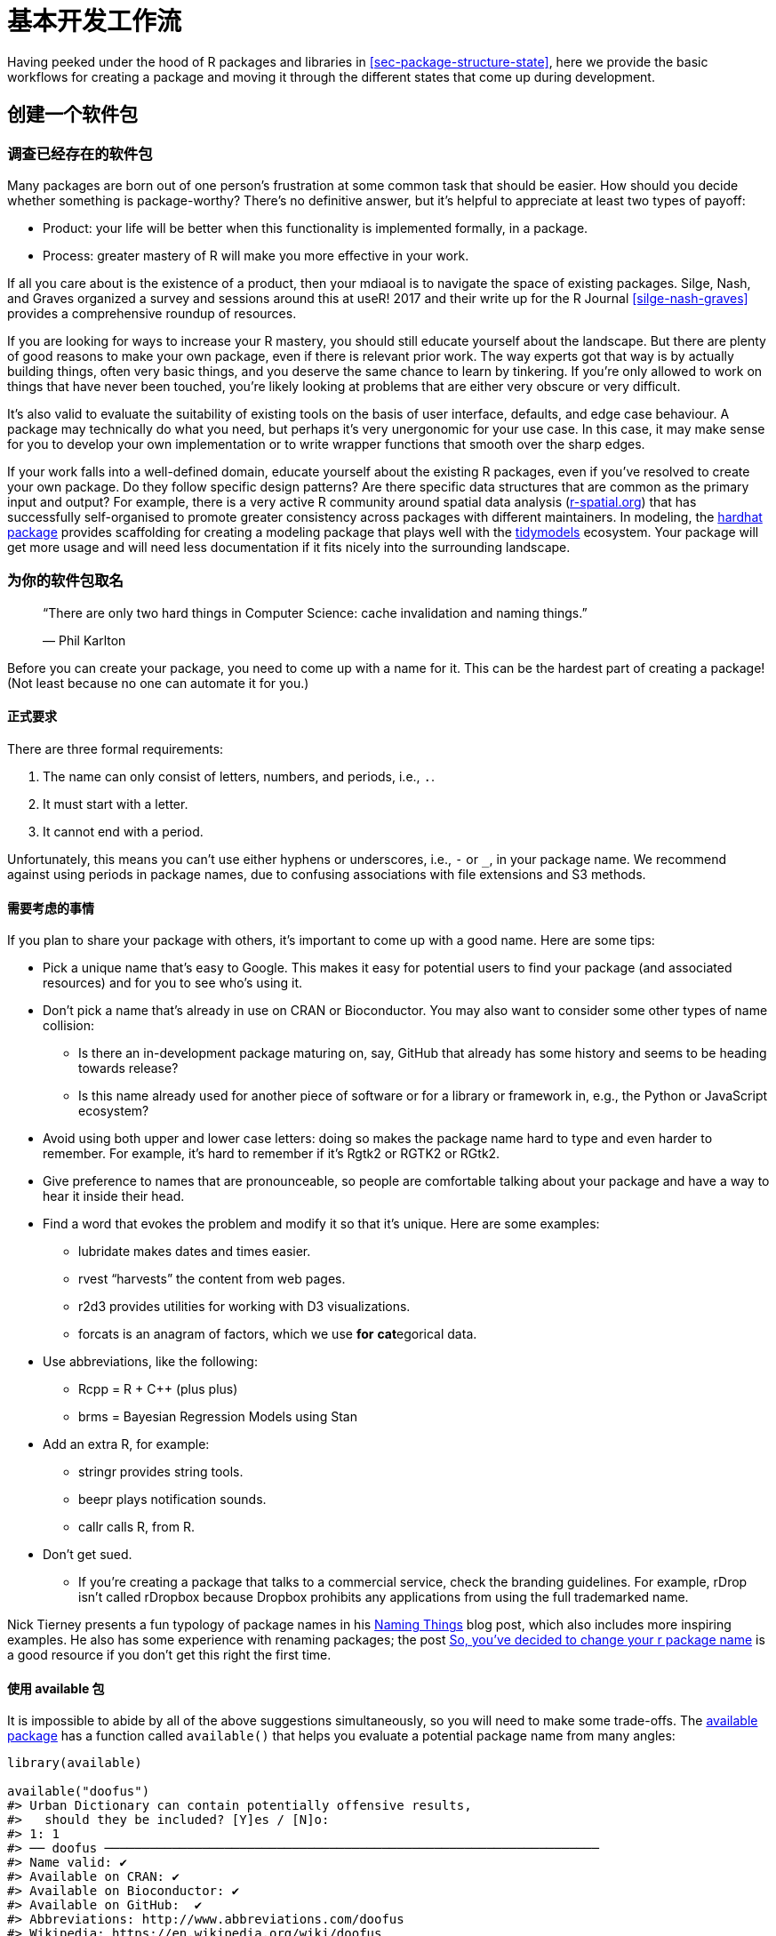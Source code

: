[[sec-workflow101]]
= 基本开发工作流
:description: 学习如何创建软件包（package），它是可分享、可复用和可重复的 R 代码。

Having peeked under the hood of R packages and libraries in <<sec-package-structure-state>>, here we provide the basic workflows for creating a package and moving it through the different states that come up during development.

[[sec-workflow101-create-package]]
== 创建一个软件包

=== 调查已经存在的软件包

Many packages are born out of one person’s frustration at some common task that should be easier. How should you decide whether something is package-worthy? There’s no definitive answer, but it’s helpful to appreciate at least two types of payoff:

* Product: your life will be better when this functionality is implemented formally, in a package.
* Process: greater mastery of R will make you more effective in your work.

If all you care about is the existence of a product, then your mdiaoal is to navigate the space of existing packages. Silge, Nash, and Graves organized a survey and sessions around this at useR! 2017 and their write up for the R Journal <<silge-nash-graves>> provides a comprehensive roundup of resources.

If you are looking for ways to increase your R mastery, you should still educate yourself about the landscape. But there are plenty of good reasons to make your own package, even if there is relevant prior work. The way experts got that way is by actually building things, often very basic things, and you deserve the same chance to learn by tinkering. If you’re only allowed to work on things that have never been touched, you’re likely looking at problems that are either very obscure or very difficult.

It’s also valid to evaluate the suitability of existing tools on the basis of user interface, defaults, and edge case behaviour. A package may technically do what you need, but perhaps it’s very unergonomic for your use case. In this case, it may make sense for you to develop your own implementation or to write wrapper functions that smooth over the sharp edges.

If your work falls into a well-defined domain, educate yourself about the existing R packages, even if you’ve resolved to create your own package. Do they follow specific design patterns? Are there specific data structures that are common as the primary input and output? For example, there is a very active R community around spatial data analysis (https://www.r-spatial.org[r-spatial.org]) that has successfully self-organised to promote greater consistency across packages with different maintainers. In modeling, the https://hardhat.tidymodels.org[hardhat package] provides scaffolding for creating a modeling package that plays well with the https://www.tidymodels.org[tidymodels] ecosystem. Your package will get more usage and will need less documentation if it fits nicely into the surrounding landscape.

=== 为你的软件包取名

____
"`There are only two hard things in Computer Science: cache invalidation and naming things.`"

— Phil Karlton
____

Before you can create your package, you need to come up with a name for it. This can be the hardest part of creating a package! (Not least because no one can automate it for you.)

==== 正式要求

There are three formal requirements:

[arabic]
. The name can only consist of letters, numbers, and periods, i.e., `+.+`.
. It must start with a letter.
. It cannot end with a period.

Unfortunately, this means you can’t use either hyphens or underscores, i.e., `+-+` or `+_+`, in your package name. We recommend against using periods in package names, due to confusing associations with file extensions and S3 methods.

==== 需要考虑的事情

If you plan to share your package with others, it’s important to come up with a good name. Here are some tips:

* Pick a unique name that’s easy to Google. This makes it easy for potential users to find your package (and associated resources) and for you to see who’s using it.
* Don’t pick a name that’s already in use on CRAN or Bioconductor. You may also want to consider some other types of name collision:
** Is there an in-development package maturing on, say, GitHub that already has some history and seems to be heading towards release?
** Is this name already used for another piece of software or for a library or framework in, e.g., the Python or JavaScript ecosystem?
* Avoid using both upper and lower case letters: doing so makes the package name hard to type and even harder to remember. For example, it’s hard to remember if it’s Rgtk2 or RGTK2 or RGtk2.
* Give preference to names that are pronounceable, so people are comfortable talking about your package and have a way to hear it inside their head.
* Find a word that evokes the problem and modify it so that it’s unique. Here are some examples:
** lubridate makes dates and times easier.
** rvest "`harvests`" the content from web pages.
** r2d3 provides utilities for working with D3 visualizations.
** forcats is an anagram of factors, which we use *for* **cat**egorical data.
* Use abbreviations, like the following:
** Rcpp = R + C++ (plus plus)
** brms = Bayesian Regression Models using Stan
* Add an extra R, for example:
** stringr provides string tools.
** beepr plays notification sounds.
** callr calls R, from R.
* Don’t get sued.
** If you’re creating a package that talks to a commercial service, check the branding guidelines. For example, rDrop isn’t called rDropbox because Dropbox prohibits any applications from using the full trademarked name.

Nick Tierney presents a fun typology of package names in his https://www.njtierney.com/post/2018/06/20/naming-things/[Naming Things] blog post, which also includes more inspiring examples. He also has some experience with renaming packages; the post https://www.njtierney.com/post/2017/10/27/change-pkg-name/[So&#44; you’ve decided to change your r package name] is a good resource if you don’t get this right the first time.

==== 使用 available 包

It is impossible to abide by all of the above suggestions simultaneously, so you will need to make some trade-offs. The https://cran.r-project.org/package=available[available package] has a function called `+available()+` that helps you evaluate a potential package name from many angles:

[source,r,cell-code]
----
library(available)

available("doofus")
#> Urban Dictionary can contain potentially offensive results,
#>   should they be included? [Y]es / [N]o:
#> 1: 1
#> ── doofus ──────────────────────────────────────────────────────────────────
#> Name valid: ✔
#> Available on CRAN: ✔ 
#> Available on Bioconductor: ✔
#> Available on GitHub:  ✔ 
#> Abbreviations: http://www.abbreviations.com/doofus
#> Wikipedia: https://en.wikipedia.org/wiki/doofus
#> Wiktionary: https://en.wiktionary.org/wiki/doofus
#> Sentiment:???
----

`+available::available()+` does the following:

* Checks for validity.
* Checks availability on CRAN, Bioconductor, and beyond.
* Searches various websites to help you discover any unintended meanings. In an interactive session, the URLs you see above are opened in browser tabs.
* Attempts to report whether name has positive or negative sentiment.

`+pak::pkg_name_check()+` is alternative function with a similar purpose. Since the pak package is under more active development than available, it may emerge as the better option going forward.

[[sec-creating]]
=== 软件包项目的创建

Once you’ve come up with a name, there are two ways to create the package.

* Call `+usethis::create_package()+`.
* In RStudio, do _File > New Project > New Directory > R Package_. This ultimately calls `+usethis::create_package()+`, so really there’s just one way.

This produces the smallest possible _working_ package, with three components:

[arabic]
. An `+R/+` directory, which you’ll learn about in <<sec-r>>.
. A basic `+DESCRIPTION+` file, which you’ll learn about in <<sec-description>>.
. A basic `+NAMESPACE+` file, which you’ll learn about in <<sec-dependencies-NAMESPACE-file>>.

It may also include an RStudio project file, `+pkgname.Rproj+`, that makes your package easy to use with RStudio, as described below. Basic `+.Rbuildignore+` and `+.gitignore+` files are also left behind.

[WARNING]
====
Don’t use `+package.skeleton()+` to create a package. Because this function comes with R, you might be tempted to use it, but it creates a package that immediately throws errors with `+R CMD build+`. It anticipates a different development process than we use here, so repairing this broken initial state just makes unnecessary work for people who use devtools (and, especially, roxygen2). Use `+create_package()+`.
====

=== 你应该在哪里执行 `+create_package()+`？

The main and only required argument to `+create_package()+` is the `+path+` where your new package will live:

[source,r,cell-code]
----
create_package("path/to/package/pkgname")
----

Remember that this is where your package lives in its *source* form (<<sec-source-package>>), not in its *installed* form (<<sec-installed-package>>). Installed packages live in a *library* and we discussed conventional setups for libraries in <<sec-library>>.

Where should you keep source packages? The main principle is that this location should be distinct from where installed packages live. In the absence of external considerations, a typical user should designate a directory inside their home directory for R (source) packages. We discussed this with colleagues and the source of many tidyverse packages lives inside directories like `+~/rrr/+`, `+~/documents/tidyverse/+`, `+~/r/packages/+`, or `+~/pkg/+`. Some of us use one directory for this, others divide source packages among a few directories based on their development role (contributor vs. not), GitHub organization (tidyverse vs r-lib), development stage (active vs. not), and so on.

The above probably reflects that we are primarily tool-builders. An academic researcher might organize their files around individual publications, whereas a data scientist might organize around data products and reports. There is no particular technical or traditional reason for one specific approach. As long as you keep a clear distinction between source and installed packages, just pick a strategy that works within your overall system for file organization, and use it consistently.

[[sec-workflow101-rstudio-projects]]
== RStudio 项目

devtools works hand-in-hand with RStudio, which we believe is the best development environment for most R users. To be clear, you can use devtools without using RStudio and you can develop packages in RStudio without using devtools. But there is a special, two-way relationship that makes it very rewarding to use devtools and RStudio together.

[TIP]
.RStudio
====
An RStudio *Project*, with a capital "`P`", is a regular directory on your computer that includes some (mostly hidden) RStudio infrastructure to facilitate your work on one or more *projects*, with a lowercase "`p`". A project might be an R package, a data analysis, a Shiny app, a book, a blog, etc.
====

=== 使用 RStudio 项目的好处

From <<sec-source-package>>, you already know that a source package lives in a directory on your computer. We strongly recommend that each source package is also an RStudio Project. Here are some of the payoffs:

* Projects are very "`launch-able`". It’s easy to fire up a fresh instance of RStudio in a Project, with the file browser and working directory set exactly the way you need, ready for work.
* Each Project is isolated; code run in one Project does not affect any other Project.
** You can have several RStudio Projects open at once and code executed in Project A does not have any effect on the R session and workspace of Project B.
* You get handy code navigation tools like `+F2+` to jump to a function definition and `+Ctrl + .+` to look up functions or files by name.
* You get useful keyboard shortcuts and a clickable interface for common package development tasks, like generating documentation, running tests, or checking the entire package.
+
.Keyboard Shortcut Quick Reference in RStudio.
[#fig-keyboard-shortcuts]
image::images/keyboard-shortcuts.png[images/keyboard-shortcuts]

[TIP]
.RStudio
====
To see the most useful keyboard shortcuts, press Alt + Shift + K or use _Help > Keyboard Shortcuts Help_. You should see something like <<fig-keyboard-shortcuts>>.

RStudio also provides the https://docs.posit.co/ide/user/ide/reference/shortcuts.html#command-palette[_Command Palette_] which gives fast, searchable access to all of the IDE’s commands – especially helpful when you can’t remember a particular keyboard shortcut. It is invoked via Ctrl + Shift + P (Windows & Linux) or Cmd + Shift + P (macOS).

====

[TIP]
.RStudio
====
Follow @https://twitter.com/rstudiotips[rstudiotips] on Twitter for a regular dose of RStudio tips and tricks.
====

=== 怎样开始一个 RStudio 项目

If you follow our recommendation to create new packages with `+create_package()+`, each new package will also be an RStudio Project, if you’re working from RStudio.

If you need to designate the directory of a pre-existing source package as an RStudio Project, choose one of these options:

* In RStudio, do _File > New Project > Existing Directory_.
* Call `+create_package()+` with the path to the pre-existing R source package.
* Call `+usethis::use_rstudio()+`, with the link:#sec-rstudio-project-vs-active-usethis-project[active usethis project] set to an existing R package. In practice, this probably means you just need to make sure your working directory is inside the pre-existing package directory.

=== RStudio 项目文件是什么？

A directory that is an RStudio Project will contain an `+.Rproj+` file. Typically, if the directory is named "`foo`", the Project file is `+foo.Rproj+`. And if that directory is also an R package, then the package name is usually also "`foo`". The path of least resistance is to make all of these names coincide and to NOT nest your package inside a subdirectory inside the Project. If you settle on a different workflow, just know it may feel like you are fighting with the tools.

An `+.Rproj+` file is just a text file. Here is a representative project file you might see in a Project initiated via usethis:

....
Version: 1.0

RestoreWorkspace: No
SaveWorkspace: No
AlwaysSaveHistory: Default

EnableCodeIndexing: Yes
Encoding: UTF-8

AutoAppendNewline: Yes
StripTrailingWhitespace: Yes
LineEndingConversion: Posix

BuildType: Package
PackageUseDevtools: Yes
PackageInstallArgs: --no-multiarch --with-keep.source
PackageRoxygenize: rd,collate,namespace
....

You don’t need to modify this file by hand. Instead, use the interface available via _Tools > Project Options_ (<<fig-project-options>>) or _Project Options_ in the Projects menu in the top-right corner (<<fig-projects-menu>>).

.Project Options in RStudio.
[#fig-project-options]
image::images/project-options-2.png[images/project-options-2]

.Projects Menu in RStudio.
[#fig-projects-menu]
image::images/project-options-1.png[images/project-options-1,scaledwidth=35.0%]

=== 怎样启动一个 RStudio 项目

Double-click the `+foo.Rproj+` file in macOS’s Finder or Windows Explorer to launch the foo Project in RStudio.

You can also launch Projects from within RStudio via _File > Open Project (in New Session)_ or the Projects menu in the top-right corner.

If you use a productivity or launcher app, you can probably configure it to do something delightful for `+.Rproj+` files. We both use Alfred for this footnote:[Specifically, we configure Alfred to favor `+.Rproj+` files in its search results when proposing apps or files to open. To register the `+.Rproj+` file type with Alfred, go to _Preferences > Features > Default Results > Advanced_. Drag any `+.Rproj+` file onto this space and then close.], which is macOS only, but similar tools exist for Windows. In fact, this is a very good reason to use a productivity app in the first place.

It is very normal – and productive! – to have multiple Projects open at once.

[[sec-rstudio-project-vs-active-usethis-project]]
=== RStudio Project vs. active usethis project

You will notice that most usethis functions don’t take a path: they operate on the files in the "`active usethis project`". The usethis package assumes that 95% of the time all of these coincide:

* The current RStudio Project, if using RStudio.
* The active usethis project.
* Current working directory for the R process.

If things seem funky, call `+proj_sitrep()+` to get a "`situation report`". This will identify peculiar situations and propose ways to get back to a happier state.

[source,r,cell-code]
----
# these should usually be the same (or unset)
proj_sitrep()
#> *   working_directory: '/Users/jenny/rrr/readxl'
#> * active_usethis_proj: '/Users/jenny/rrr/readxl'
#> * active_rstudio_proj: '/Users/jenny/rrr/readxl'
----

== 工作目录和文件路径规范

As you develop your package, you will be executing R code. This will be a mix of workflow calls (e.g., `+document()+` or `+test()+`) and _ad hoc_ calls that help you write your functions, examples, and tests. We _strongly recommend_ that you keep the top-level of your source package as the working directory of your R process. This will generally happen by default, so this is really a recommendation to avoid development workflows that require you to fiddle with working directory.

If you’re totally new to package development, you don’t have much basis for supporting or resisting this proposal. But those with some experience may find this recommendation somewhat upsetting. You may be wondering how you are supposed to express paths when working in subdirectories, such as `+tests/+`. As it becomes relevant, we’ll show you how to exploit path-building helpers, such as `+testthat::test_path()+`, that determine paths at execution time.

The basic idea is that by leaving working directory alone, you are encouraged to write paths that convey intent explicitly ("`read `+foo.csv+` from the test directory`") instead of implicitly ("`read `+foo.csv+` from current working directory, which I _think_ is going to be the test directory`"). A sure sign of reliance on implicit paths is incessant fiddling with your working directory, because you’re using `+setwd()+` to manually fulfill the assumptions that are implicit in your paths.

Using explicit paths can design away a whole class of path headaches and makes day-to-day development more pleasant as well. There are two reasons why implicit paths are hard to get right:

* Recall the different forms that a package can take during the development cycle (<<sec-package-structure-state>>). These states differ from each other in terms of which files and folders exist and their relative positions within the hierarchy. It’s tricky to write relative paths that work across all package states.
* Eventually, your package will be processed with built-in tools like `+R CMD build+`, `+R CMD check+`, and `+R CMD INSTALL+`, by you and potentially CRAN. It’s hard to keep track of what the working directory will be at every stage of these processes.

Path helpers like `+testthat::test_path()+`, `+fs::path_package()+`, and the https://rprojroot.r-lib.org[rprojroot package] are extremely useful for building resilient paths that hold up across the whole range of situations that come up during development and usage. Another way to eliminate brittle paths is to be rigorous in your use of proper methods for storing data inside your package (<<sec-data>>) and to target the session temp directory when appropriate, such as for ephemeral testing artefacts (<<sec-testing-basics>>).

[[sec-workflow101-load-all]]
== 使用 `+load_all()+` 驱动测试

The `+load_all()+` function is arguably the most important part of the devtools workflow.

[source,r,cell-code]
----
# with devtools attached and
# working directory set to top-level of your source package ...

load_all()

# ... now experiment with the functions in your package
----

`+load_all()+` is the key step in this "`lather, rinse, repeat`" cycle of package development:

[arabic]
. Tweak a function definition.
. `+load_all()+`
. Try out the change by running a small example or some tests.

When you’re new to package development or to devtools, it’s easy to overlook the importance of `+load_all()+` and fall into some awkward habits from a data analysis workflow.

=== 使用 `+load_all()+` 的好处

When you first start to use a development environment, like RStudio or VS Code, the biggest win is the ability to send lines of code from an `+.R+` script for execution in R console. The fluidity of this is what makes it tolerable to follow the best practice of regarding your source code as real footnote:[Quoting the usage philosophy favored by https://ess.r-project.org/Manual/ess.html#Philosophies-for-using-ESS_0028R_0029[Emacs Speaks Statistics] (ESS).] (as opposed to objects in the workspace) and saving `+.R+` files (as opposed to saving and reloading `+.Rdata+`).

`+load_all()+` has the same significance for package development and, ironically, requires that you NOT test drive package code in the same way as script code. `+load_all()+` _simulates_ the full blown process for seeing the effect of a source code change, which is clunky enough footnote:[The command line approach is to quit R, go to the shell, do `+R CMD build foo+` in the package’s parent directory, then `+R CMD INSTALL foo_x.y.x.tar.gz+`, restart R, and call `+library(foo+`).] that you won’t want to do it very often. <<fig-load-all>> reinforces that the `+library()+` function can only load a package that has been installed, whereas `+load_all()+` gives a high-fidelity simulation of this, based on the current package source.

.devtools::load_all() vs. library().
[#fig-load-all]
image::diagrams/loading.png[diagrams/loading]

The main benefits of `+load_all()+` include:

* You can iterate quickly, which encourages exploration and incremental progress.
** This iterative speedup is especially noticeable for packages with compiled code.
* You get to develop interactively under a namespace regime that accurately mimics how things are when someone uses your installed package, with the following additional advantages:
** You can call your own internal functions directly, without using `+:::+` and without being tempted to temporarily define your functions in the global workspace.
** You can also call functions from other packages that you’ve imported into your `+NAMESPACE+`, without being tempted to attach these dependencies via `+library()+`.

`+load_all()+` removes friction from the development workflow and eliminates the temptation to use workarounds that often lead to mistakes around namespace and dependency management.

=== 调用 `+load_all()+` 的其它方法

When working in a Project that is a package, RStudio offers several ways to call `+load_all()+`:

* Keyboard shortcut: Cmd+Shift+L (macOS), Ctrl+Shift+L (Windows, Linux)
* Build pane’s _More …_ menu
* _Build > Load All_

`+devtools::load_all()+` is a thin wrapper around `+pkgload::load_all()+` that adds a bit of user-friendliness. It is unlikely you will use `+load_all()+` programmatically or inside another package, but if you do, you should probably use `+pkgload::load_all()+` directly.

[[sec-workflow101-r-cmd-check]]
== `+check()+` 以及 `+R CMD check+`

Base R provides various command line tools and `+R CMD check+` is the official method for checking that an R package is valid. It is essential to pass `+R CMD check+` if you plan to submit your package to CRAN, but we *highly recommend* holding yourself to this standard even if you don’t intend to release your package on CRAN. `+R CMD check+` detects many common problems that you’d otherwise discover the hard way.

Our recommended way to run `+R CMD check+` is in the R console via devtools:

[source,r,cell-code]
----
devtools::check()
----

We recommend this because it allows you to run `+R CMD check+` from within R, which dramatically reduces friction and increases the likelihood that you will `+check()+` early and often! This emphasis on fluidity and fast feedback is exactly the same motivation as given for `+load_all()+`. In the case of `+check()+`, it really is executing `+R CMD check+` for you. It’s not just a high fidelity simulation, which is the case for `+load_all()+`.

[TIP]
.RStudio
====
RStudio exposes `+check()+` in the _Build_ menu, in the _Build_ pane via _Check_, and in keyboard shortcuts Ctrl + Shift + E (Windows & Linux) or Cmd + Shift + E (macOS).
====

A rookie mistake that we see often in new package developers is to do too much work on their package before running `+R CMD check+`. Then, when they do finally run it, it’s typical to discover many problems, which can be very demoralizing. It’s counter-intuitive but the key to minimizing this pain is to run `+R CMD check+` more often: the sooner you find a problem, the easier it is to fixfootnote:[A great blog post advocating for "`if it hurts, do it more often`" is https://martinfowler.com/bliki/FrequencyReducesDifficulty.html[FrequencyReducesDifficulty] by Martin Fowler.]. We model this behaviour very intentionally in <<sec-whole-game>>.

The upper limit of this approach is to run `+R CMD check+` every time you make a change. We don’t run `+check()+` manually quite that often, but when we’re actively working on a package, it’s typical to `+check()+` multiple times per day. Don’t tinker with your package for days, weeks, or months, waiting for some special milestone to finally run `+R CMD check+`. If you use GitHub (<<sec-sw-dev-practices-git-github>>), we’ll show you how to set things up so that `+R CMD check+` runs automatically every time you push (<<sec-sw-dev-practices-gha>>).

[[check-workflow]]
=== 工作流

Here’s what happens inside `+devtools::check()+`:

* Ensures that the documentation is up-to-date by running `+devtools::document()+`.
* Bundles the package before checking it (<<sec-bundled-package>>). This is the best practice for checking packages because it makes sure the check starts with a clean slate: because a package bundle doesn’t contain any of the temporary files that can accumulate in your source package, e.g. artifacts like `+.so+` and `+.o+` files which accompany compiled code, you can avoid the spurious warnings such files will generate.
* Sets the `+NOT_CRAN+` environment variable to `+"true"+`. This allows you to selectively skip tests on CRAN. See `+?testthat::skip_on_cran+` and <<sec-testing-advanced-skip-on-cran>> for details.

The workflow for checking a package is simple, but tedious:

[arabic]
. Run `+devtools::check()+`, or press Ctrl/Cmd + Shift + E.
. Fix the first problem.
. Repeat until there are no more problems.

`+R CMD check+` returns three types of messages:

* `+ERROR+`s: Severe problems that you should fix regardless of whether or not you’re submitting to CRAN.
* `+WARNING+`s: Likely problems that you must fix if you’re planning to submit to CRAN (and a good idea to look into even if you’re not).
* `+NOTE+`s: Mild problems or, in a few cases, just an observation. If you are submitting to CRAN, you should strive to eliminate all NOTEs, even if they are false positives. If you have no NOTEs, human intervention is not required, and the package submission process will be easier. If it’s not possible to eliminate a `+NOTE+`, you’ll need describe why it’s OK in your submission comments, as described in <<sec-release-process>>. If you’re not submitting to CRAN, carefully read each NOTE. If it’s easy to eliminate the NOTEs, it’s worth it, so that you can continue to strive for a totally clean result. But if eliminating a NOTE will have a net negative impact on your package, it is reasonable to just tolerate it. Make sure that doesn’t lead to you ignoring other issues that really should be addressed.

`+R CMD check+` consists of dozens of individual checks and it would be overwhelming to enumerate them here. See our https://r-pkgs.org/R-CMD-check.html[online-only guide to `+R CMD check+`] for details.

=== `+R CMD check+` 的幕后工作

As you accumulate package development experience, you might want to access `+R CMD check+` directly at some point. Remember that `+R CMD check+` is something you must run in the terminal, not in the R console. You can see its documentation like so:

[source,bash]
----
R CMD check --help
----

`+R CMD check+` can be run on a directory that holds an R package in source form (<<sec-source-package>>) or, preferably, on a package bundle (<<sec-bundled-package>>):

[source,bash]
----
R CMD build somepackage
R CMD check somepackage_0.0.0.9000.tar.gz  
----

To learn more, see the https://cran.r-project.org/doc/manuals/R-exts.html#Checking-packages[Checking packages] section of https://cran.r-project.org/doc/manuals/R-exts.html[Writing R Extensions].
